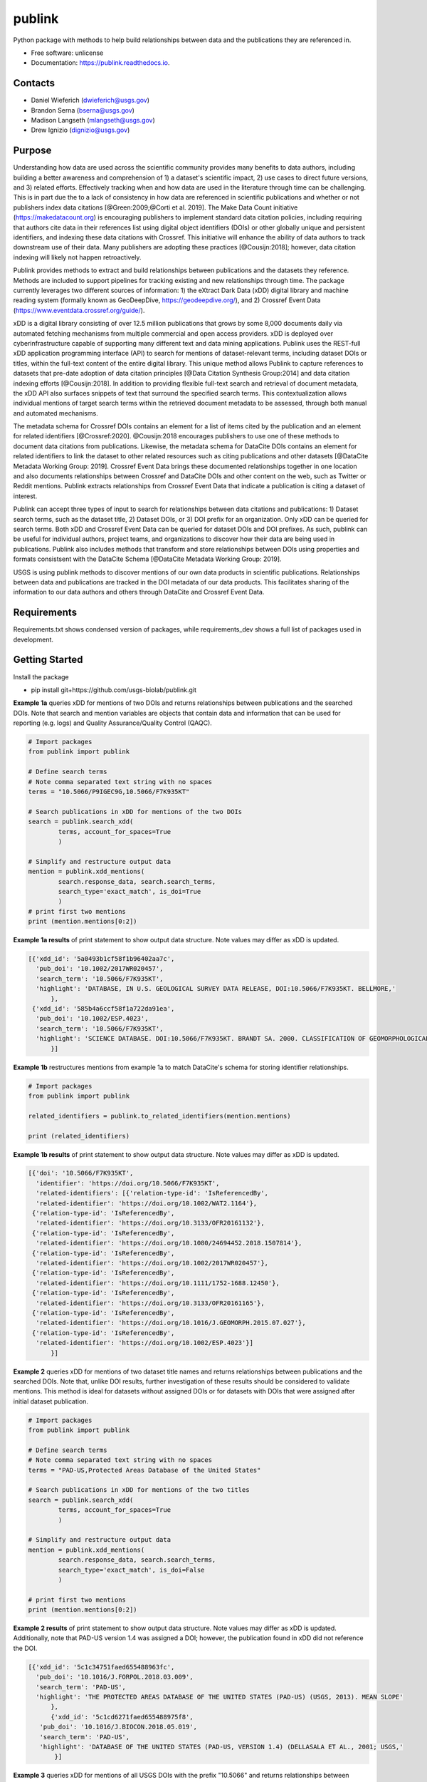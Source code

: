 =======
publink
=======

.. image:: https://img.shields.io/badge/code%20style-black-000000.svg
    :target: https://github.com/ambv/black

.. image:: https://img.shields.io/badge/security-bandit-yellow.svg
    :target: https://github.com/PyCQA/bandit
    :alt: Security Status

.. image:: https://img.shields.io/badge/pre--commit-enabled-brightgreen?logo=pre-commit&logoColor=white
   :target: https://github.com/pre-commit/pre-commit
   :alt: pre-commit

.. image:: https://readthedocs.org/projects/publink/badge/?version=latest
        :target: https://publink.readthedocs.io/en/latest/?badge=latest
        :alt: Documentation Status


Python package with methods to help build relationships between data and the publications they are referenced in.

* Free software: unlicense
* Documentation: https://publink.readthedocs.io.


.. image:: logo.JPG
    :width: 50 %

Contacts
--------
* Daniel Wieferich (dwieferich@usgs.gov)
* Brandon Serna (bserna@usgs.gov)
* Madison Langseth (mlangseth@usgs.gov)
* Drew Ignizio (dignizio@usgs.gov)

Purpose
-------
Understanding how data are used across the scientific community provides many benefits to data authors, including building a better awareness and comprehension of 1) a dataset's scientific impact, 2) use cases to direct future versions, and 3) related efforts. Effectively tracking when and how data are used in the literature through time can be challenging.  This is in part due the to a lack of consistency in how data are referenced in scientific publications and whether or not publishers index data citations [@Green:2009;@Corti et al. 2019]. The Make Data Count initiative (https://makedatacount.org) is encouraging publishers to implement standard data citation policies, including requiring that authors cite data in their references list using digital object identifiers (DOIs) or other globally unique and persistent identifiers, and indexing these data citations with Crossref. This initiative will enhance the ability of data authors to track downstream use of their data. Many publishers are adopting these practices [@Cousijn:2018]; however, data citation indexing will likely not happen retroactively.

Publink provides methods to extract and build relationships between publications and the datasets they reference. Methods are included to support pipelines for tracking existing and new relationships through time. The package currently leverages two different sources of information: 1) the eXtract Dark Data (xDD) digital library and machine reading system (formally known as GeoDeepDive, https://geodeepdive.org/), and 2) Crossref Event Data (https://www.eventdata.crossref.org/guide/).

xDD is a digital library consisting of over 12.5 million publications that grows by some 8,000 documents daily via automated fetching mechanisms from multiple commercial and open access providers. xDD is deployed over cyberinfrastructure capable of supporting many different text and data mining applications. Publink uses the REST-full xDD application programming interface (API) to search for mentions of dataset-relevant terms, including dataset DOIs or titles, within the full-text content of the entire digital library. This unique method allows Publink to capture references to datasets that pre-date adoption of data citation principles [@Data Citation Synthesis Group:2014] and data citation indexing efforts [@Cousijn:2018]. In addition to providing flexible full-text search and retrieval of document metadata, the xDD API also surfaces snippets of text that surround the specified search terms. This contextualization allows individual mentions of target search terms within the retrieved document metadata to be assessed, through both manual and automated mechanisms.   

The metadata schema for Crossref DOIs contains an element for a list of items cited by the publication and an element for related identifiers [@Crossref:2020]. @Cousijn:2018 encourages publishers to use one of these methods to document data citations from publications. Likewise, the metadata schema for DataCite DOIs contains an element for related identifiers to link the dataset to other related resources such as citing publications and other datasets [@DataCite Metadata Working Group: 2019]. Crossref Event Data brings these documented relationships together in one location and also documents relationships between Crossref and DataCite DOIs and other content on the web, such as Twitter or Reddit mentions. Publink extracts relationships from Crossref Event Data that indicate a publication is citing a dataset of interest. 

Publink can accept three types of input to search for relationships between data citations and publications: 1) Dataset search terms, such as the dataset title, 2) Dataset DOIs, or 3) DOI prefix for an organization. Only xDD can be queried for search terms. Both xDD and Crossref Event Data can be queried for dataset DOIs and DOI prefixes. As such, publink can be useful for individual authors, project teams, and organizations to discover how their data are being used in publications. Publink also includes methods that transform and store relationships between DOIs using properties and formats consistsent with the DataCite Schema [@DataCite Metadata Working Group: 2019]. 

USGS is using publink methods to discover mentions of our own data products in scientific publications. Relationships between data and publications are tracked in the DOI metadata of our data products. This facilitates sharing of the information to our data authors and others through DataCite and Crossref Event Data.

Requirements
------------
Requirements.txt shows condensed version of packages, while requirements_dev shows a full list of packages used in development.

Getting Started
---------------
Install the package

* pip install git+https://github.com/usgs-biolab/publink.git


**Example 1a** queries xDD for mentions of two DOIs and returns relationships between publications and the searched DOIs.
Note that search and mention variables are objects that contain data and information that can be used for reporting (e.g. logs) and Quality Assurance/Quality Control (QAQC).

.. code-block:: python
	
	# Import packages
	from publink import publink
	
	# Define search terms
	# Note comma separated text string with no spaces
	terms = "10.5066/P9IGEC9G,10.5066/F7K935KT"
	
	# Search publications in xDD for mentions of the two DOIs
	search = publink.search_xdd(
		terms, account_for_spaces=True
		)

	# Simplify and restructure output data 
	mention = publink.xdd_mentions(
	 	search.response_data, search.search_terms, 
	 	search_type='exact_match', is_doi=True
	 	)
	# print first two mentions
	print (mention.mentions[0:2])
	
**Example 1a results** of print statement to show output data structure.  Note values may differ as xDD is updated.

.. code-block::

  [{'xdd_id': '5a0493b1cf58f1b96402aa7c',
    'pub_doi': '10.1002/2017WR020457',
    'search_term': '10.5066/F7K935KT',
    'highlight': 'DATABASE, IN U.S. GEOLOGICAL SURVEY DATA RELEASE, DOI:10.5066/F7K935KT. BELLMORE,'
	},
   {'xdd_id': '585b4a6ccf58f1a722da91ea',
    'pub_doi': '10.1002/ESP.4023',
    'search_term': '10.5066/F7K935KT',
    'highlight': 'SCIENCE DATABASE. DOI:10.5066/F7K935KT. BRANDT SA. 2000. CLASSIFICATION OF GEOMORPHOLOGICAL'
	}]
	
**Example 1b** restructures mentions from example 1a to match DataCite's schema for storing identifier relationships.

.. code-block:: python
	
	# Import packages
	from publink import publink
	
	related_identifiers = publink.to_related_identifiers(mention.mentions)
	
	print (related_identifiers)
	
**Example 1b results** of print statement to show output data structure.  Note values may differ as xDD is updated.

.. code-block:: 

  [{'doi': '10.5066/F7K935KT',
    'identifier': 'https://doi.org/10.5066/F7K935KT',
    'related-identifiers': [{'relation-type-id': 'IsReferencedBy',
    'related-identifier': 'https://doi.org/10.1002/WAT2.1164'},
   {'relation-type-id': 'IsReferencedBy',
    'related-identifier': 'https://doi.org/10.3133/OFR20161132'},
   {'relation-type-id': 'IsReferencedBy',
    'related-identifier': 'https://doi.org/10.1080/24694452.2018.1507814'},
   {'relation-type-id': 'IsReferencedBy',
    'related-identifier': 'https://doi.org/10.1002/2017WR020457'},
   {'relation-type-id': 'IsReferencedBy',
    'related-identifier': 'https://doi.org/10.1111/1752-1688.12450'},
   {'relation-type-id': 'IsReferencedBy',
    'related-identifier': 'https://doi.org/10.3133/OFR20161165'},
   {'relation-type-id': 'IsReferencedBy',
    'related-identifier': 'https://doi.org/10.1016/J.GEOMORPH.2015.07.027'},
   {'relation-type-id': 'IsReferencedBy',
    'related-identifier': 'https://doi.org/10.1002/ESP.4023'}]
	}]

**Example 2** queries xDD for mentions of two dataset title names and returns relationships between publications and the searched DOIs. Note that, unlike DOI results, further investigation of these results should be considered to validate mentions. This method is ideal for datasets without assigned DOIs or for datasets with DOIs that were assigned after initial dataset publication.

.. code-block:: python
	
	# Import packages
	from publink import publink
	
	# Define search terms
	# Note comma separated text string with no spaces
	terms = "PAD-US,Protected Areas Database of the United States"
	
	# Search publications in xDD for mentions of the two titles
	search = publink.search_xdd(
		terms, account_for_spaces=True
		)
	
	# Simplify and restructure output data  
	mention = publink.xdd_mentions(
	 	search.response_data, search.search_terms, 
	 	search_type='exact_match', is_doi=False
	 	)
		
	# print first two mentions
	print (mention.mentions[0:2])
	
**Example 2 results** of print statement to show output data structure.  Note values may differ as xDD is updated. Additionally, note that PAD-US version 1.4 was assigned a DOI; however, the publication found in xDD did not reference the DOI.

.. code-block::

  [{'xdd_id': '5c1c34751faed655488963fc',
    'pub_doi': '10.1016/J.FORPOL.2018.03.009',
    'search_term': 'PAD-US',
    'highlight': 'THE PROTECTED AREAS DATABASE OF THE UNITED STATES (PAD-US) (USGS, 2013). MEAN SLOPE'
	},
	{'xdd_id': '5c1cd6271faed655488975f8',
     'pub_doi': '10.1016/J.BIOCON.2018.05.019',
     'search_term': 'PAD-US',
     'highlight': 'DATABASE OF THE UNITED STATES (PAD-US, VERSION 1.4) (DELLASALA ET AL., 2001; USGS,'
	 }]

**Example 3** queries xDD for mentions of all USGS DOIs with the prefix "10.5066" and returns relationships between publications and the USGS data DOIs. This technique requires prior knowledge of DOI format and currently uses methods specific to USGS (e.g. all USGS DOIs are 16 characters long). 

.. code-block:: python
	
	# Import packages
	from publink import publink
	
	# Search publications in xDD for mentions of all USGS DOIs with prefix "10.5066"
	search = publink.search_xdd(
		"10.5066", account_for_spaces=True
		)
	 
	mention = publink.xdd_mentions(
	 	search.response_data, search.search_terms, 
	 	search_type='usgs', is_doi=True
	 	)
		
	# print first two mentions
	print (mention.mentions[0:2])
	
**Example 3 results** of print statement to show output data structure.  Note values may differ as xDD is updated.

.. code-block::

  [{'xdd_id': '5e62d6d1998e17af82642c1c',
    'pub_doi': '10.3133/SIM3428',
    'search_term': '10.5066/P91HL91C',
	'certainty': 'most certain',
    'highlight': 'ARABIA: U.S. GEOLOGICAL SURVEY DATA RELEASE, DOI:10.5066/P91HL91C. DOWNS, D.T., STELTEN, M.E., CHAMPION,'
	},
   {'xdd_id': '5e62de89998e17af82642dec',
    'pub_doi': '10.3133/SIR20195140',
    'search_term': '10.5066/F7P55KJN',
	'certainty': 'most certain',
    'highlight': 'DATABASE, ACCESSED JUNE 10, 2018, AT HTTPS://DOI. ORG/10.5066/F7P55KJN. WHEELER, J.D., AND EDDY-MILLER,'
	}]

**Example 4** queries eventdata for events that mention a DOI being referenced by another DOI (publication DOI).  We note that calls to the eventdata API were unstable at the time of development. If no data are returned, verify the success of the query.  Prefix searches can be conducted with search_type="doi_prefix".  

.. code-block:: python

	# Import packages
	from publink import publink
	
	# DOI to search, note the format
	search_term = "10.5066/F7K935KT"

	# Search eventdata for DOI events
	search = publink.search_eventdata(
		search_term, search_type="doi",
		mailto='dwieferich@usgs.gov'
		)

	# Print search message
	print (search.response_message + '\n')

	# Get Events that mention DOI being referenced by another DOI (pub_doi)
	mention = publink.eventdata_mentions(
		search.response_data
		)

	# Print first two mentions
	print (mention.related_dois[0:2])
	
**Example 4 results** of print statements to show output data structure.  Note values may differ as eventdata is updated.

.. code-block::

  Successful response.
  
  [{'event_id': 'cfc4f434-60c3-407f-bd06-2c7f122867f3',
    'pub_doi': '10.1007/s10661-017-6060-x',
    'search_term': '10.5066/F7K935KT',
    'source': 'crossref
	}]


References
---------------------
Corti, L., V. Van den Eynden, B. Libby, and M. Wollard.  Oct 2019. Managing and Sharing Research Data A Guide to Good Practice Second Edition. London, Sage Publications Ltd.

Cousijn, Helena, Amye Kenall, Emma Ganley, Melissa Harrison, David Kernohan, Thomas Lemberger, Fiona Murphy, Patrick Polischuk, Simone Taylor, Maryann Martone, and Tim Clark. 2018. A data citation roadmap for scientific publishers. Sci Data 5, 180259. https://doi.org/10.1038/sdata.2018.259.

Crossref. 2020. "Deposit Schema 4.4.2." Accessed June 19, 2020. https://data.crossref.org/reports/help/schema_doc/4.4.2/index.html.

Data Citation Synthesis Group. 2014. Joint Declaration of Data Citation Principles. Martone M. (ed.) San Diego CA: FORCE11. https://doi.org/10.25490/a97f-egyk.

DataCite Metadata Working Group. 2019. DataCite Metadata Schema Documentation for the Publication and Citation of Research Data. Version 4.3. DataCite e.V. https://doi.org/10.14454/7xq3-zf69.

Green, Toby. We need publishing standards for datasets and data tables. Learned Publishing. Oct 2009. https://doi.org/10.1087/20090411.


Documentation
-------------
Documentation can be found https://publink.readthedocs.io

Documentation HTML can be generated using this command from the docs folder. 

.. code-block::

	make docs


Copyright and License
---------------------
This USGS product is considered to be in the U.S. public domain, and is licensed under unlicense_

.. _unlicense: https://unlicense.org/

This software is preliminary or provisional and is subject to revision. It is being provided to meet the need for timely best science. The software has not received final approval by the U.S. Geological Survey (USGS). No warranty, expressed or implied, is made by the USGS or the U.S. Government as to the functionality of the software and related material nor shall the fact of release constitute any such warranty. The software is provided on the condition that neither the USGS nor the U.S. Government shall be held liable for any damages resulting from the authorized or unauthorized use of the software.




This package was created with Cookiecutter_ and the `audreyr/cookiecutter-pypackage`_ project template.

.. _Cookiecutter: https://github.com/audreyr/cookiecutter
.. _`audreyr/cookiecutter-pypackage`: https://github.com/audreyr/cookiecutter-pypackage
